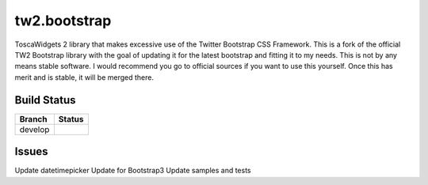 tw2.bootstrap
=============

ToscaWidgets 2 library that makes excessive use of the Twitter Bootstrap CSS Framework.
This is a fork of the official TW2 Bootstrap library with the goal of updating it for the latest bootstrap and fitting it to my needs. This is not by any means stable software. I would recommend you go to official sources if you want to use this yourself. Once this has merit and is stable, it will be merged there.

Build Status
------------

.. |develop| image:: https://secure.travis-ci.org/toscawidgets/tw2.bootstrap.png?branch=develop
   :alt: Build Status - develop branch
   :target: http://travis-ci.org/#!/toscawidgets/tw2.bootstrap

+----------+-----------+
| Branch   | Status    |
+==========+===========+
| develop  | |develop| |
+----------+-----------+

Issues
---------
Update datetimepicker
Update for Bootstrap3
Update samples and tests
